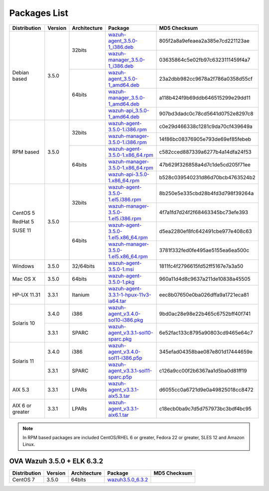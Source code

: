 .. Copyright (C) 2018 Wazuh, Inc.

.. _packages:

Packages List
=============

+--------------------+---------+--------------+---------------------------------------------------------------------------------------------------------------------------------------------------------+----------------------------------+
| Distribution       | Version | Architecture | Package                                                                                                                                                 | MD5 Checksum                     |
+====================+=========+==============+=========================================================================================================================================================+==================================+
|                    |         |              | `wazuh-agent_3.5.0-1_i386.deb <https://packages.wazuh.com/3.x/apt/pool/main/w/wazuh-agent/wazuh-agent_3.5.0-1_i386.deb>`_                               | 805f2a8a9efeaea2a385e7cd221123ae |
+                    +         +    32bits    +---------------------------------------------------------------------------------------------------------------------------------------------------------+----------------------------------+
|                    |         |              | `wazuh-manager_3.5.0-1_i386.deb <https://packages.wazuh.com/3.x/apt/pool/main/w/wazuh-manager/wazuh-manager_3.5.0-1_i386.deb>`_                         | 03635864c5e02fb97c6323111459f4a7 |
+ Debian based       +  3.5.0  +--------------+---------------------------------------------------------------------------------------------------------------------------------------------------------+----------------------------------+
|                    |         |              | `wazuh-agent_3.5.0-1_amd64.deb <https://packages.wazuh.com/3.x/apt/pool/main/w/wazuh-agent/wazuh-agent_3.5.0-1_amd64.deb>`_                             | 23a2dbb982cc9678a2f786a0358d55cf |
+                    +         +    64bits    +---------------------------------------------------------------------------------------------------------------------------------------------------------+----------------------------------+
|                    |         |              | `wazuh-manager_3.5.0-1_amd64.deb <https://packages.wazuh.com/3.x/apt/pool/main/w/wazuh-manager/wazuh-manager_3.5.0-1_amd64.deb>`_                       | a118b424f9b69ddb646515299e29dd11 |
+                    +         +              +---------------------------------------------------------------------------------------------------------------------------------------------------------+----------------------------------+
|                    |         |              | `wazuh-api_3.5.0-1_amd64.deb <https://packages.wazuh.com/3.x/apt/pool/main/w/wazuh-api/wazuh-api_3.5.0-1_amd64.deb>`_                                   | 907bd3dadc0c78cd5641d0752e8297c8 |
+--------------------+---------+--------------+---------------------------------------------------------------------------------------------------------------------------------------------------------+----------------------------------+
|                    |         |              | `wazuh-agent-3.5.0-1.i386.rpm <https://packages.wazuh.com/3.x/yum/wazuh-agent-3.5.0-1.i386.rpm>`_                                                       | c0e29d466338c1281c9da70cf439649a |
+                    +         +    32bits    +---------------------------------------------------------------------------------------------------------------------------------------------------------+----------------------------------+
|                    |         |              | `wazuh-manager-3.5.0-1.i386.rpm <https://packages.wazuh.com/3.x/yum/wazuh-manager-3.5.0-1.i386.rpm>`_                                                   | 14f86bc08376905e793de69ef85febeb |
+ RPM based          +  3.5.0  +--------------+---------------------------------------------------------------------------------------------------------------------------------------------------------+----------------------------------+
|                    |         |              | `wazuh-agent-3.5.0-1.x86_64.rpm <https://packages.wazuh.com/3.x/yum/wazuh-agent-3.5.0-1.x86_64.rpm>`_                                                   | c582cced887339a6277b4a14dfa24f53 |
+                    +         +    64bits    +---------------------------------------------------------------------------------------------------------------------------------------------------------+----------------------------------+
|                    |         |              | `wazuh-manager-3.5.0-1.x86_64.rpm <https://packages.wazuh.com/3.x/yum/wazuh-manager-3.5.0-1.x86_64.rpm>`_                                               | 47b629f326858a4d7c1de5cd205f71ee |
+                    +         +              +---------------------------------------------------------------------------------------------------------------------------------------------------------+----------------------------------+
|                    |         |              | `wazuh-api-3.5.0-1.x86_64.rpm <https://packages.wazuh.com/3.x/yum/wazuh-api-3.5.0-1.x86_64.rpm>`_                                                       | b528c039540231d86d70bcb4763524b2 |
+--------------------+---------+--------------+---------------------------------------------------------------------------------------------------------------------------------------------------------+----------------------------------+
|                    |         |              | `wazuh-agent-3.5.0-1.el5.i386.rpm <https://packages.wazuh.com/3.x/yum/5/i386/wazuh-agent-3.5.0-1.el5.i386.rpm>`_                                        | 8b250e5e335cbd28b4fd3d798f39264a |
+      CentOS 5      +         +    32bits    +---------------------------------------------------------------------------------------------------------------------------------------------------------+----------------------------------+
|                    |         |              | `wazuh-manager-3.5.0-1.el5.i386.rpm <https://packages.wazuh.com/3.x/yum/5/i386/wazuh-manager-3.5.0-1.el5.i386.rpm>`_                                    | 4f7a1fd7d24f2f68463345bc73efe393 |
+      RedHat 5      +  3.5.0  +--------------+---------------------------------------------------------------------------------------------------------------------------------------------------------+----------------------------------+
|                    |         |              | `wazuh-agent-3.5.0-1.el5.x86_64.rpm <https://packages.wazuh.com/3.x/yum/5/x86_64/wazuh-agent-3.5.0-1.el5.x86_64.rpm>`_                                  | d5ea2280ef8fc642491cbe977e408c63 |
+      SUSE 11       +         +    64bits    +---------------------------------------------------------------------------------------------------------------------------------------------------------+----------------------------------+
|                    |         |              | `wazuh-manager-3.5.0-1.el5.x86_64.rpm <https://packages.wazuh.com/3.x/yum/5/x86_64/wazuh-manager-3.5.0-1.el5.x86_64.rpm>`_                              | 3781f332fed0fe495ae5155ea6ea500c |
+--------------------+---------+--------------+---------------------------------------------------------------------------------------------------------------------------------------------------------+----------------------------------+
| Windows            |  3.5.0  |   32/64bits  | `wazuh-agent-3.5.0-1.msi <https://packages.wazuh.com/3.x/windows/wazuh-agent-3.5.0-1.msi>`_                                                             | 1811fc4f2796615fd52ff5167e7a3a50 |
+--------------------+---------+--------------+---------------------------------------------------------------------------------------------------------------------------------------------------------+----------------------------------+
| Mac OS X           |  3.5.0  |    64bits    | `wazuh-agent-3.5.0-1.pkg <https://packages.wazuh.com/3.x/osx/wazuh-agent-3.5.0-1.pkg>`_                                                                 | 960a11d4d8c9637a211de10838a45505 |
+--------------------+---------+--------------+---------------------------------------------------------------------------------------------------------------------------------------------------------+----------------------------------+
| HP-UX 11.31        |  3.3.1  |   Itanium    | `wazuh-agent-3.3.1-1-hpux-11v3-ia64.tar <https://packages.wazuh.com/3.x/hp-ux/wazuh-agent-3.3.1-1-hpux-11v3-ia64.tar>`_                                 | eec8b07650e0ba026dffa9a1721eca81 |
+--------------------+---------+--------------+---------------------------------------------------------------------------------------------------------------------------------------------------------+----------------------------------+
|                    |  3.4.0  |     i386     | `wazuh-agent_v3.4.0-sol10-i386.pkg <https://packages.wazuh.com/3.x/solaris/i386/10/wazuh-agent_v3.4.0-sol10-i386.pkg>`_                                 | 9bd0ac28e98e22b465c6752bff40f741 |
+ Solaris 10         +---------+--------------+---------------------------------------------------------------------------------------------------------------------------------------------------------+----------------------------------+
|                    |  3.3.1  |     SPARC    | `wazuh-agent_v3.3.1-sol10-sparc.pkg <https://packages.wazuh.com/3.x/solaris/sparc/10/wazuh-agent_v3.3.1-sol10-sparc.pkg>`_                              | 6e52fac133c8795a90803cd9465e64c7 |
+--------------------+---------+--------------+---------------------------------------------------------------------------------------------------------------------------------------------------------+----------------------------------+
|                    |  3.4.0  |     i386     | `wazuh-agent_v3.4.0-sol11-i386.p5p <https://packages.wazuh.com/3.x/solaris/i386/11/wazuh-agent_v3.4.0-sol11-i386.p5p>`_                                 | 345efad04358bae087e801d17444659e |
+ Solaris 11         +---------+--------------+---------------------------------------------------------------------------------------------------------------------------------------------------------+----------------------------------+
|                    |  3.3.1  |     SPARC    | `wazuh-agent_v3.3.1-sol11-sparc.p5p <https://packages.wazuh.com/3.x/solaris/sparc/11/wazuh-agent_v3.3.1-sol11-sparc.p5p>`_                              | c126a9cc00f2b6367aa1d5ba0d81ff19 |
+--------------------+---------+--------------+---------------------------------------------------------------------------------------------------------------------------------------------------------+----------------------------------+
| AIX 5.3            |  3.3.1  |   LPARs      | `wazuh-agent_v3.3.1-aix5.3.tar <https://packages.wazuh.com/3.x/aix/5.3/wazuh-agent_v3.3.1-aix5.3.tar>`_                                                 | d6055cc0a6721d9e0a49825018cc8472 |
+--------------------+---------+--------------+---------------------------------------------------------------------------------------------------------------------------------------------------------+----------------------------------+
| AIX 6 or greater   |  3.3.1  |   LPARs      | `wazuh-agent_v3.3.1-aix6.1.tar <https://packages.wazuh.com/3.x/aix/wazuh-agent_v3.3.1-aix6.1.tar>`_                                                     | c18ecb0ba9c7d5d757973bc3bdf4bc95 |
+--------------------+---------+--------------+---------------------------------------------------------------------------------------------------------------------------------------------------------+----------------------------------+

.. note::
   In RPM based packages are included CentOS/RHEL 6 or greater, Fedora 22 or greater, SLES 12 and Amazon Linux.

OVA Wazuh 3.5.0 + ELK 6.3.2
---------------------------

+--------------+---------+-------------+----------------------------------------------------------------------------------------------+----------------------------------+
| Distribution | Version |Architecture | Package                                                                                      | MD5 Checksum                     |
+==============+=========+=============+==============================================================================================+==================================+
| CentOS 7     |  3.5.0  |   64bits    | `wazuh3.5.0_6.3.2 <https://packages.wazuh.com/vm/wazuh3.5.0_6.3.2.ova>`_                     |                                  |
+--------------+---------+-------------+----------------------------------------------------------------------------------------------+----------------------------------+
